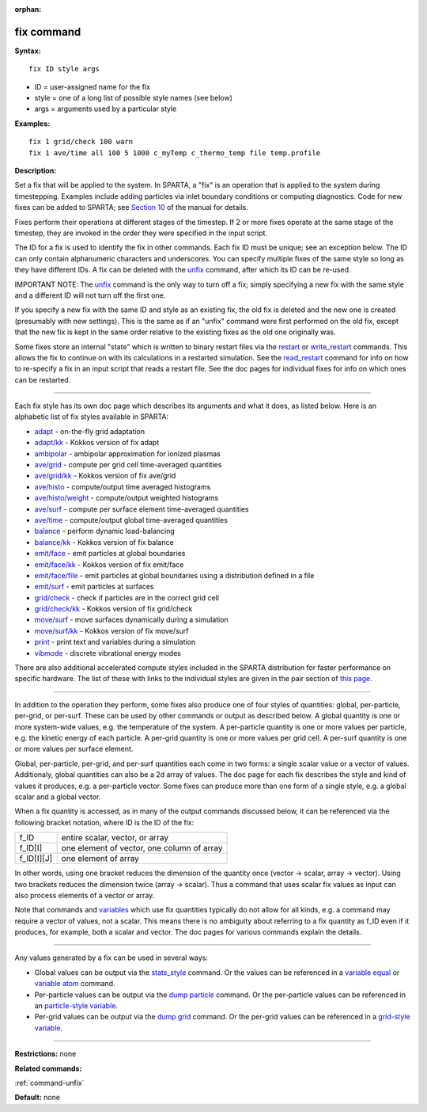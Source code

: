 :orphan:

.. _command-fix:

###########
fix command
###########

**Syntax:**

::

   fix ID style args 

-  ID = user-assigned name for the fix
-  style = one of a long list of possible style names (see below)
-  args = arguments used by a particular style

**Examples:**

::

   fix 1 grid/check 100 warn
   fix 1 ave/time all 100 5 1000 c_myTemp c_thermo_temp file temp.profile 

**Description:**

Set a fix that will be applied to the system. In SPARTA, a "fix" is an
operation that is applied to the system during timestepping. Examples
include adding particles via inlet boundary conditions or computing
diagnostics. Code for new fixes can be added to SPARTA; see `Section
10 <Section_modify.html>`__ of the manual for details.

Fixes perform their operations at different stages of the timestep. If 2
or more fixes operate at the same stage of the timestep, they are
invoked in the order they were specified in the input script.

The ID for a fix is used to identify the fix in other commands. Each fix
ID must be unique; see an exception below. The ID can only contain
alphanumeric characters and underscores. You can specify multiple fixes
of the same style so long as they have different IDs. A fix can be
deleted with the `unfix <unfix.html>`__ command, after which its ID can
be re-used.

IMPORTANT NOTE: The `unfix <unfix.html>`__ command is the only way to
turn off a fix; simply specifying a new fix with the same style and a
different ID will not turn off the first one.

If you specify a new fix with the same ID and style as an existing fix,
the old fix is deleted and the new one is created (presumably with new
settings). This is the same as if an "unfix" command were first
performed on the old fix, except that the new fix is kept in the same
order relative to the existing fixes as the old one originally was.

Some fixes store an internal "state" which is written to binary restart
files via the `restart <restart.html>`__ or
`write_restart <write_restart.html>`__ commands. This allows the fix to
continue on with its calculations in a restarted simulation. See the
`read_restart <read_restart.html>`__ command for info on how to
re-specify a fix in an input script that reads a restart file. See the
doc pages for individual fixes for info on which ones can be restarted.

--------------

Each fix style has its own doc page which describes its arguments and
what it does, as listed below. Here is an alphabetic list of fix styles
available in SPARTA:

-  `adapt <fix_adapt.html>`__ - on-the-fly grid adaptation
-  `adapt/kk <fix_adapt.html>`__ - Kokkos version of fix adapt
-  `ambipolar <fix_ambipolar.html>`__ - ambipolar approximation for
   ionized plasmas
-  `ave/grid <fix_ave_grid.html>`__ - compute per grid cell
   time-averaged quantities
-  `ave/grid/kk <fix_ave_grid.html>`__ - Kokkos version of fix ave/grid
-  `ave/histo <fix_ave_histo.html>`__ - compute/output time averaged
   histograms
-  `ave/histo/weight <fix_ave_histo.html>`__ - compute/output weighted
   histograms
-  `ave/surf <fix_ave_surf.html>`__ - compute per surface element
   time-averaged quantities
-  `ave/time <fix_ave_time.html>`__ - compute/output global
   time-averaged quantities
-  `balance <fix_balance.html>`__ - perform dynamic load-balancing
-  `balance/kk <fix_balance.html>`__ - Kokkos version of fix balance
-  `emit/face <fix_emit_face.html>`__ - emit particles at global
   boundaries
-  `emit/face/kk <fix_emit_face.html>`__ - Kokkos version of fix
   emit/face
-  `emit/face/file <fix_emit_face_file.html>`__ - emit particles at
   global boundaries using a distribution defined in a file
-  `emit/surf <fix_emit_surf.html>`__ - emit particles at surfaces
-  `grid/check <fix_grid_check.html>`__ - check if particles are in the
   correct grid cell
-  `grid/check/kk <fix_grid_check.html>`__ - Kokkos version of fix
   grid/check
-  `move/surf <fix_move_surf.html>`__ - move surfaces dynamically during
   a simulation
-  `move/surf/kk <fix_move_surf.html>`__ - Kokkos version of fix
   move/surf
-  `print <fix_print.html>`__ - print text and variables during a
   simulation
-  `vibmode <fix_vibmode.html>`__ - discrete vibrational energy modes

There are also additional accelerated compute styles included in the
SPARTA distribution for faster performance on specific hardware. The
list of these with links to the individual styles are given in the pair
section of `this page <Section_commands.html#cmd_5>`__.

--------------

In addition to the operation they perform, some fixes also produce one
of four styles of quantities: global, per-particle, per-grid, or
per-surf. These can be used by other commands or output as described
below. A global quantity is one or more system-wide values, e.g. the
temperature of the system. A per-particle quantity is one or more values
per particle, e.g. the kinetic energy of each particle. A per-grid
quantity is one or more values per grid cell. A per-surf quantity is one
or more values per surface element.

Global, per-particle, per-grid, and per-surf quantities each come in two
forms: a single scalar value or a vector of values. Additionaly, global
quantities can also be a 2d array of values. The doc page for each fix
describes the style and kind of values it produces, e.g. a per-particle
vector. Some fixes can produce more than one form of a single style,
e.g. a global scalar and a global vector.

When a fix quantity is accessed, as in many of the output commands
discussed below, it can be referenced via the following bracket
notation, where ID is the ID of the fix:

.. container::

   ========== ==========================================
   f_ID       entire scalar, vector, or array
   f_ID[I]    one element of vector, one column of array
   f_ID[I][J] one element of array
   ========== ==========================================

In other words, using one bracket reduces the dimension of the quantity
once (vector -> scalar, array -> vector). Using two brackets reduces the
dimension twice (array -> scalar). Thus a command that uses scalar fix
values as input can also process elements of a vector or array.

Note that commands and `variables <variable.html>`__ which use fix
quantities typically do not allow for all kinds, e.g. a command may
require a vector of values, not a scalar. This means there is no
ambiguity about referring to a fix quantity as f_ID even if it produces,
for example, both a scalar and vector. The doc pages for various
commands explain the details.

--------------

Any values generated by a fix can be used in several ways:

-  Global values can be output via the
   `stats_style <stats_style.html>`__ command. Or the values can be
   referenced in a `variable equal <variable.html>`__ or `variable
   atom <variable.html>`__ command.
-  Per-particle values can be output via the `dump
   particle <dump.html>`__ command. Or the per-particle values can be
   referenced in an `particle-style variable <variable.html>`__.
-  Per-grid values can be output via the `dump grid <dump.html>`__
   command. Or the per-grid values can be referenced in a `grid-style
   variable <variable.html>`__.

--------------

**Restrictions:** none

**Related commands:**

:ref:`command-unfix`

**Default:** none
